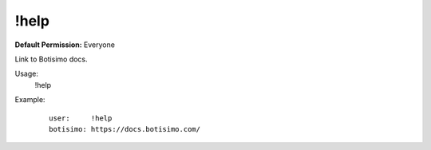 !help
=====

**Default Permission:** Everyone

Link to Botisimo docs.

Usage:
    !help

Example:
    ::

        user:     !help
        botisimo: https://docs.botisimo.com/
